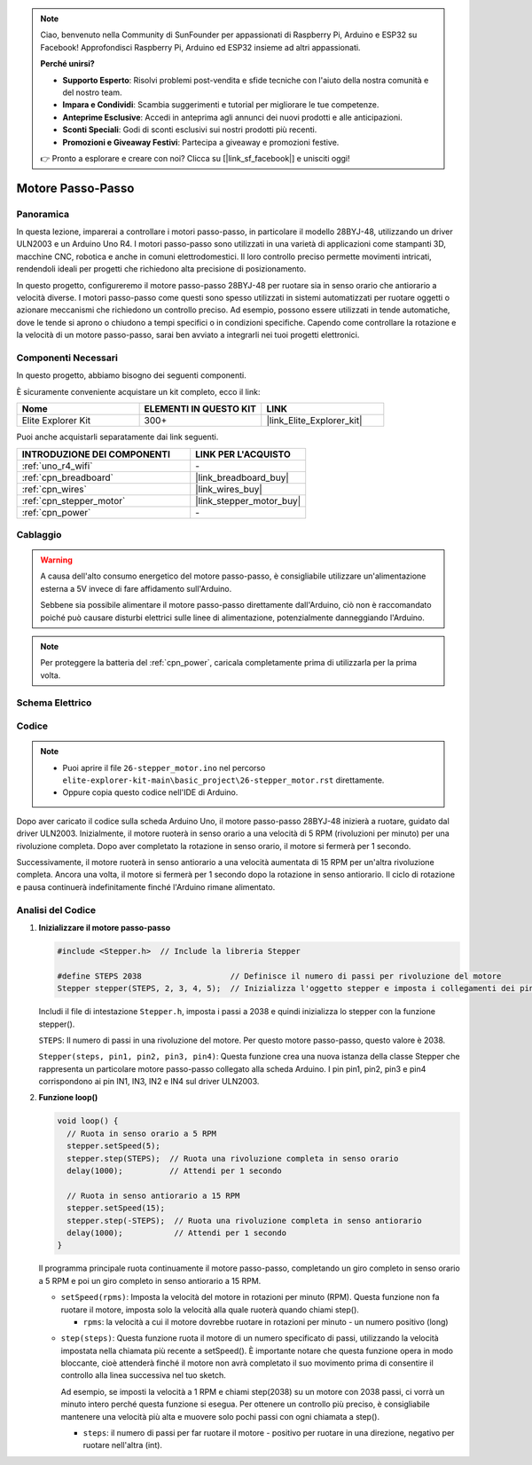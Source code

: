 .. note::

    Ciao, benvenuto nella Community di SunFounder per appassionati di Raspberry Pi, Arduino e ESP32 su Facebook! Approfondisci Raspberry Pi, Arduino ed ESP32 insieme ad altri appassionati.

    **Perché unirsi?**

    - **Supporto Esperto**: Risolvi problemi post-vendita e sfide tecniche con l'aiuto della nostra comunità e del nostro team.
    - **Impara e Condividi**: Scambia suggerimenti e tutorial per migliorare le tue competenze.
    - **Anteprime Esclusive**: Accedi in anteprima agli annunci dei nuovi prodotti e alle anticipazioni.
    - **Sconti Speciali**: Godi di sconti esclusivi sui nostri prodotti più recenti.
    - **Promozioni e Giveaway Festivi**: Partecipa a giveaway e promozioni festive.

    👉 Pronto a esplorare e creare con noi? Clicca su [|link_sf_facebook|] e unisciti oggi!

.. _basic_stepper_motor:

Motore Passo-Passo
==========================

.. https://docs.sunfounder.com/projects/r4-basic-kit/en/latest/projects/stepper_motor_uno.html#stepper-uno

Panoramica
---------------

In questa lezione, imparerai a controllare i motori passo-passo, in particolare il modello 28BYJ-48, utilizzando un driver ULN2003 e un Arduino Uno R4. I motori passo-passo sono utilizzati in una varietà di applicazioni come stampanti 3D, macchine CNC, robotica e anche in comuni elettrodomestici. Il loro controllo preciso permette movimenti intricati, rendendoli ideali per progetti che richiedono alta precisione di posizionamento.

In questo progetto, configureremo il motore passo-passo 28BYJ-48 per ruotare sia in senso orario che antiorario a velocità diverse. I motori passo-passo come questi sono spesso utilizzati in sistemi automatizzati per ruotare oggetti o azionare meccanismi che richiedono un controllo preciso. Ad esempio, possono essere utilizzati in tende automatiche, dove le tende si aprono o chiudono a tempi specifici o in condizioni specifiche. Capendo come controllare la rotazione e la velocità di un motore passo-passo, sarai ben avviato a integrarli nei tuoi progetti elettronici.

Componenti Necessari
-------------------------

In questo progetto, abbiamo bisogno dei seguenti componenti. 

È sicuramente conveniente acquistare un kit completo, ecco il link: 

.. list-table::
    :widths: 20 20 20
    :header-rows: 1

    *   - Nome	
        - ELEMENTI IN QUESTO KIT
        - LINK
    *   - Elite Explorer Kit
        - 300+
        - |link_Elite_Explorer_kit|

Puoi anche acquistarli separatamente dai link seguenti.

.. list-table::
    :widths: 30 20
    :header-rows: 1

    *   - INTRODUZIONE DEI COMPONENTI
        - LINK PER L'ACQUISTO

    *   - :ref:`uno_r4_wifi`
        - \-
    *   - :ref:`cpn_breadboard`
        - |link_breadboard_buy|
    *   - :ref:`cpn_wires`
        - |link_wires_buy|
    *   - :ref:`cpn_stepper_motor`
        - |link_stepper_motor_buy|
    *   - :ref:`cpn_power`
        - \-


Cablaggio
----------------------

.. warning::
    A causa dell'alto consumo energetico del motore passo-passo, è consigliabile utilizzare un'alimentazione esterna a 5V invece di fare affidamento sull'Arduino.

    Sebbene sia possibile alimentare il motore passo-passo direttamente dall'Arduino, ciò non è raccomandato poiché può causare disturbi elettrici sulle linee di alimentazione, potenzialmente danneggiando l'Arduino.

.. note::
    Per proteggere la batteria del :ref:`cpn_power`, caricala completamente prima di utilizzarla per la prima volta.

.. image:: img/26-stepper_motor_bb.png
    :align: center


Schema Elettrico
-----------------------

.. image:: img/26_stepper_motor_schematic.png
   :align: center
   :width: 80%


Codice
---------------

.. note::

    * Puoi aprire il file ``26-stepper_motor.ino`` nel percorso ``elite-explorer-kit-main\basic_project\26-stepper_motor.rst`` direttamente.
    * Oppure copia questo codice nell'IDE di Arduino.

.. raw:: html

    <iframe src=https://create.arduino.cc/editor/sunfounder01/ce640f07-39a0-418a-9114-901df676ff32/preview?embed style="height:510px;width:100%;margin:10px 0" frameborder=0></iframe>

Dopo aver caricato il codice sulla scheda Arduino Uno, il motore passo-passo 28BYJ-48 inizierà a ruotare, guidato dal driver ULN2003. Inizialmente, il motore ruoterà in senso orario a una velocità di 5 RPM (rivoluzioni per minuto) per una rivoluzione completa. Dopo aver completato la rotazione in senso orario, il motore si fermerà per 1 secondo.

Successivamente, il motore ruoterà in senso antiorario a una velocità aumentata di 15 RPM per un'altra rivoluzione completa. Ancora una volta, il motore si fermerà per 1 secondo dopo la rotazione in senso antiorario. Il ciclo di rotazione e pausa continuerà indefinitamente finché l'Arduino rimane alimentato. 



Analisi del Codice
-----------------------

1. **Inizializzare il motore passo-passo**

   .. code-block:: arduino
   
       #include <Stepper.h>  // Include la libreria Stepper

       #define STEPS 2038                   // Definisce il numero di passi per rivoluzione del motore
       Stepper stepper(STEPS, 2, 3, 4, 5);  // Inizializza l'oggetto stepper e imposta i collegamenti dei pin (IN1, IN3, IN2, IN4)

   Includi il file di intestazione ``Stepper.h``, imposta i passi a 2038 e quindi inizializza lo stepper con la funzione stepper().

   ``STEPS``: Il numero di passi in una rivoluzione del motore. Per questo motore passo-passo, questo valore è 2038.

   ``Stepper(steps, pin1, pin2, pin3, pin4)``: Questa funzione crea una nuova istanza della classe Stepper che rappresenta un particolare motore passo-passo collegato alla scheda Arduino. I pin pin1, pin2, pin3 e pin4 corrispondono ai pin IN1, IN3, IN2 e IN4 sul driver ULN2003.
   

2. **Funzione loop()**

   .. code-block:: arduino
   
      void loop() {
        // Ruota in senso orario a 5 RPM
        stepper.setSpeed(5);
        stepper.step(STEPS);  // Ruota una rivoluzione completa in senso orario
        delay(1000);          // Attendi per 1 secondo
      
        // Ruota in senso antiorario a 15 RPM
        stepper.setSpeed(15);
        stepper.step(-STEPS);  // Ruota una rivoluzione completa in senso antiorario
        delay(1000);           // Attendi per 1 secondo
      }
   
   Il programma principale ruota continuamente il motore passo-passo, completando un giro completo in senso orario a 5 RPM e poi un giro completo in senso antiorario a 15 RPM.

   - ``setSpeed(rpms)``: Imposta la velocità del motore in rotazioni per minuto (RPM). Questa funzione non fa ruotare il motore, imposta solo la velocità alla quale ruoterà quando chiami step().

     - ``rpms``: la velocità a cui il motore dovrebbe ruotare in rotazioni per minuto - un numero positivo (long)
   
   .. raw::html

        <br/>

   
   - ``step(steps)``: Questa funzione ruota il motore di un numero specificato di passi, utilizzando la velocità impostata nella chiamata più recente a setSpeed(). È importante notare che questa funzione opera in modo bloccante, cioè attenderà finché il motore non avrà completato il suo movimento prima di consentire il controllo alla linea successiva nel tuo sketch.
   
     Ad esempio, se imposti la velocità a 1 RPM e chiami step(2038) su un motore con 2038 passi, ci vorrà un minuto intero perché questa funzione si esegua. Per ottenere un controllo più preciso, è consigliabile mantenere una velocità più alta e muovere solo pochi passi con ogni chiamata a step().
   
     - ``steps``: il numero di passi per far ruotare il motore - positivo per ruotare in una direzione, negativo per ruotare nell'altra (int).
